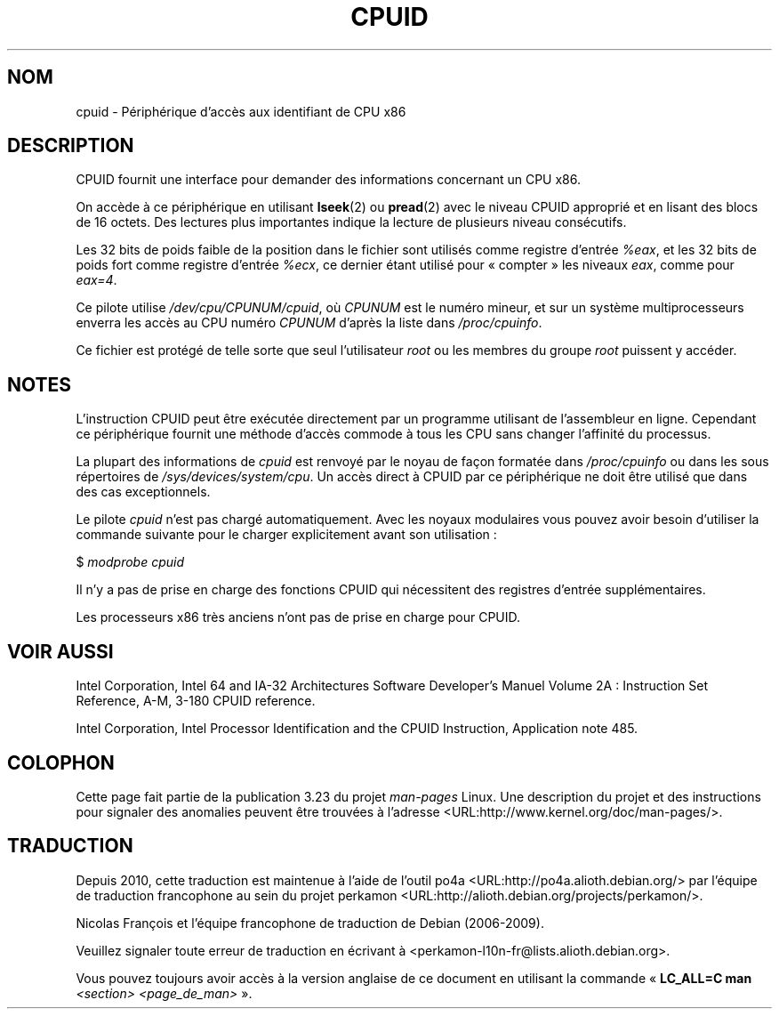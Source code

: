 .\" Copyright (c) 2009 Intel Corporation, Author Andi Kleen
.\" Description based on comments in arch/x86/kernel/cpuid.c
.\"
.\" Permission is granted to make and distribute verbatim copies of this
.\" manual provided the copyright notice and this permission notice are
.\" preserved on all copies.
.\"
.\" Permission is granted to copy and distribute modified versions of this
.\" manual under the conditions for verbatim copying, provided that the
.\" entire resulting derived work is distributed under the terms of a
.\" permission notice identical to this one.
.\"
.\" Since the Linux kernel and libraries are constantly changing, this
.\" manual page may be incorrect or out-of-date.  The author(s) assume no
.\" responsibility for errors or omissions, or for damages resulting from
.\" the use of the information contained herein.  The author(s) may not
.\" have taken the same level of care in the production of this manual,
.\" which is licensed free of charge, as they might when working
.\" professionally.
.\"
.\" Formatted or processed versions of this manual, if unaccompanied by
.\" the source, must acknowledge the copyright and authors of this work.
.\"
.\"*******************************************************************
.\"
.\" This file was generated with po4a. Translate the source file.
.\"
.\"*******************************************************************
.TH CPUID 4 "31 mars 2009" Linux "Manuel du programmeur Linux"
.SH NOM
cpuid \- Périphérique d'accès aux identifiant de CPU x86
.SH DESCRIPTION
CPUID fournit une interface pour demander des informations concernant un CPU
x86.

On accède à ce périphérique en utilisant \fBlseek\fP(2) ou \fBpread\fP(2) avec le
niveau CPUID approprié et en lisant des blocs de 16 octets. Des lectures
plus importantes indique la lecture de plusieurs niveau consécutifs.

Les 32 bits de poids faible de la position dans le fichier sont utilisés
comme registre d'entrée \fI%eax\fP, et les 32 bits de poids fort comme registre
d'entrée \fI%ecx\fP, ce dernier étant utilisé pour «\ compter\ » les niveaux
\fIeax\fP, comme pour \fIeax=4\fP.

Ce pilote utilise \fI/dev/cpu/CPUNUM/cpuid\fP, où \fICPUNUM\fP est le numéro
mineur, et sur un système multiprocesseurs enverra les accès au CPU numéro
\fICPUNUM\fP d'après la liste dans \fI/proc/cpuinfo\fP.

Ce fichier est protégé de telle sorte que seul l'utilisateur \fIroot\fP ou les
membres du groupe \fIroot\fP puissent y accéder.
.SH NOTES
L'instruction CPUID peut être exécutée directement par un programme
utilisant de l'assembleur en ligne. Cependant ce périphérique fournit une
méthode d'accès commode à tous les CPU sans changer l'affinité du processus.

La plupart des informations de \fIcpuid\fP est renvoyé par le noyau de façon
formatée dans \fI/proc/cpuinfo\fP ou dans les sous répertoires de
\fI/sys/devices/system/cpu\fP. Un accès direct à CPUID par ce périphérique ne
doit être utilisé que dans des cas exceptionnels.

Le pilote \fIcpuid\fP n'est pas chargé automatiquement. Avec les noyaux
modulaires vous pouvez avoir besoin d'utiliser la commande suivante pour le
charger explicitement avant son utilisation\ :

     $ \fImodprobe cpuid\fP

Il n'y a pas de prise en charge des fonctions CPUID qui nécessitent des
registres d'entrée supplémentaires.

Les processeurs x86 très anciens n'ont pas de prise en charge pour CPUID.
.SH "VOIR AUSSI"
Intel Corporation, Intel 64 and IA\-32 Architectures Software Developer's
Manuel Volume 2A\ : Instruction Set Reference, A\-M, 3\-180 CPUID reference.

Intel Corporation, Intel Processor Identification and the CPUID Instruction,
Application note 485.
.SH COLOPHON
Cette page fait partie de la publication 3.23 du projet \fIman\-pages\fP
Linux. Une description du projet et des instructions pour signaler des
anomalies peuvent être trouvées à l'adresse
<URL:http://www.kernel.org/doc/man\-pages/>.
.SH TRADUCTION
Depuis 2010, cette traduction est maintenue à l'aide de l'outil
po4a <URL:http://po4a.alioth.debian.org/> par l'équipe de
traduction francophone au sein du projet perkamon
<URL:http://alioth.debian.org/projects/perkamon/>.
.PP
Nicolas François et l'équipe francophone de traduction de Debian\ (2006-2009).
.PP
Veuillez signaler toute erreur de traduction en écrivant à
<perkamon\-l10n\-fr@lists.alioth.debian.org>.
.PP
Vous pouvez toujours avoir accès à la version anglaise de ce document en
utilisant la commande
«\ \fBLC_ALL=C\ man\fR \fI<section>\fR\ \fI<page_de_man>\fR\ ».
